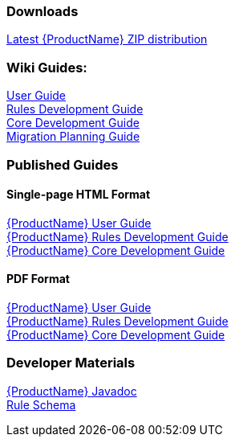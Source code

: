 


 

=== Downloads
https://repository.jboss.org/nexus/service/local/artifact/maven/redirect?r=releases&g=org.jboss.windup&a=windup-distribution&v=LATEST&e=zip&c=offline[Latest {ProductName} ZIP distribution]

=== Wiki Guides:

xref:./User-Guide[User Guide] +
xref:./Rules-Development-Guide[Rules Development Guide] +
xref:./Core-Development-Guide[Core Development Guide] +
xref:./Migration-Planning-Guide[Migration Planning Guide] +

=== Published Guides 

==== Single-page HTML Format

http://windup.github.io/windup/docs/latest/html/WindupUserGuide.html[{ProductName} User Guide] +
http://windup.github.io/windup/docs/latest/html/WindupRulesDevelopmentGuide.html[{ProductName} Rules Development Guide] +
http://windup.github.io/windup/docs/latest/html/WindupCoreDevelopmentGuide.html[{ProductName} Core Development Guide] +

==== PDF Format

http://windup.github.io/windup/docs/latest/pdf/WindupUserGuide.pdf[{ProductName} User Guide] +
http://windup.github.io/windup/docs/latest/pdf/WindupRulesDevelopmentGuide.pdf[{ProductName} Rules Development Guide] +
http://windup.github.io/windup/docs/latest/pdf/WindupCoreDevelopmentGuide.pdf[{ProductName} Core Development Guide] +

=== Developer Materials

http://windup.github.io/windup/docs/latest/javadoc[{ProductName} Javadoc] +
http://windup.jboss.org/schema/rule-schema.xsd[Rule Schema]
